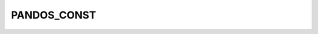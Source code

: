 PANDOS_CONST
============

.. doxygenfile:: /home/circleci/docs/h/pandos_const.h
   :project: pandOS

